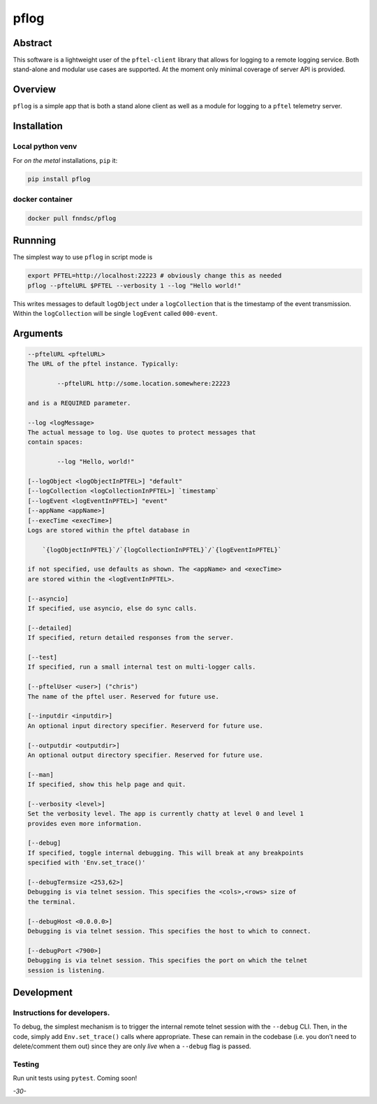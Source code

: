 pflog
=====

|Version| |MIT License| |ci|

Abstract
--------

This software is a lightweight user of the ``pftel-client`` library that
allows for logging to a remote logging service. Both stand-alone and
modular use cases are supported. At the moment only minimal coverage of
server API is provided.

Overview
--------

``pflog`` is a simple app that is both a stand alone client as well as a
module for logging to a ``pftel`` telemetry server.

Installation
------------

Local python venv
~~~~~~~~~~~~~~~~~

For *on the metal* installations, ``pip`` it:

.. code:: bash

   pip install pflog

docker container
~~~~~~~~~~~~~~~~

.. code:: bash

   docker pull fnndsc/pflog

Runnning
--------

The simplest way to use ``pflog`` in script mode is

.. code:: bash

   export PFTEL=http://localhost:22223 # obviously change this as needed
   pflog --pftelURL $PFTEL --verbosity 1 --log "Hello world!"

This writes messages to default ``logObject`` under a ``logCollection``
that is the timestamp of the event transmission. Within the
``logCollection`` will be single ``logEvent`` called ``000-event``.

Arguments
---------

.. code:: html

           --pftelURL <pftelURL>
           The URL of the pftel instance. Typically:

                   --pftelURL http://some.location.somewhere:22223

           and is a REQUIRED parameter.

           --log <logMessage>
           The actual message to log. Use quotes to protect messages that
           contain spaces:

                   --log "Hello, world!"

           [--logObject <logObjectInPTFEL>] "default"
           [--logCollection <logCollectionInPFTEL>] `timestamp`
           [--logEvent <logEventInPFTEL>] "event"
           [--appName <appName>]
           [--execTime <execTime>]
           Logs are stored within the pftel database in

               `{logObjectInPFTEL}`/`{logCollectionInPFTEL}`/`{logEventInPFTEL}`

           if not specified, use defaults as shown. The <appName> and <execTime>
           are stored within the <logEventInPFTEL>.

           [--asyncio]
           If specified, use asyncio, else do sync calls.

           [--detailed]
           If specified, return detailed responses from the server.

           [--test]
           If specified, run a small internal test on multi-logger calls.

           [--pftelUser <user>] ("chris")
           The name of the pftel user. Reserved for future use.

           [--inputdir <inputdir>]
           An optional input directory specifier. Reserverd for future use.

           [--outputdir <outputdir>]
           An optional output directory specifier. Reserved for future use.

           [--man]
           If specified, show this help page and quit.

           [--verbosity <level>]
           Set the verbosity level. The app is currently chatty at level 0 and level 1
           provides even more information.

           [--debug]
           If specified, toggle internal debugging. This will break at any breakpoints
           specified with 'Env.set_trace()'

           [--debugTermsize <253,62>]
           Debugging is via telnet session. This specifies the <cols>,<rows> size of
           the terminal.

           [--debugHost <0.0.0.0>]
           Debugging is via telnet session. This specifies the host to which to connect.

           [--debugPort <7900>]
           Debugging is via telnet session. This specifies the port on which the telnet
           session is listening.

Development
-----------

Instructions for developers.
~~~~~~~~~~~~~~~~~~~~~~~~~~~~

To debug, the simplest mechanism is to trigger the internal remote
telnet session with the ``--debug`` CLI. Then, in the code, simply add
``Env.set_trace()`` calls where appropriate. These can remain in the
codebase (i.e. you don’t need to delete/comment them out) since they are
only *live* when a ``--debug`` flag is passed.

Testing
~~~~~~~

Run unit tests using ``pytest``. Coming soon!

*-30-*

.. |Version| image:: https://img.shields.io/docker/v/fnndsc/pl-pflog?sort=semver
   :target: https://hub.docker.com/r/fnndsc/pl-pflog
.. |MIT License| image:: https://img.shields.io/github/license/fnndsc/pl-pflog
   :target: https://github.com/FNNDSC/pl-pflog/blob/main/LICENSE
.. |ci| image:: https://github.com/FNNDSC/pl-pflog/actions/workflows/ci.yml/badge.svg
   :target: https://github.com/FNNDSC/pl-pflog/actions/workflows/ci.yml
